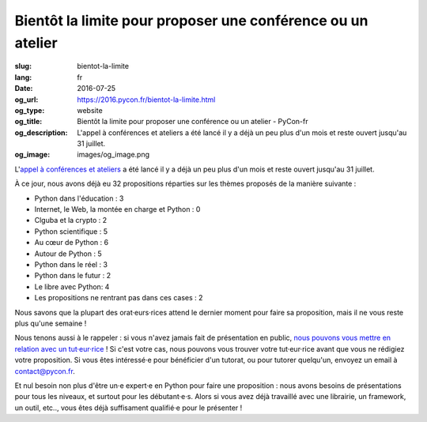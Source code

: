 Bientôt la limite pour proposer une conférence ou un atelier
############################################################

:slug: bientot-la-limite
:lang: fr
:date: 2016-07-25
:og_url: https://2016.pycon.fr/bientot-la-limite.html
:og_type: website
:og_title: Bientôt la limite pour proposer une conférence ou un atelier - PyCon-fr
:og_description:  L'appel à conférences et ateliers a été lancé il y a déjà un peu plus d'un mois et reste ouvert jusqu'au 31 juillet.
:og_image: images/og_image.png

L'`appel à conférences et ateliers <https://2016.pycon.fr/appel-a-conferences-et-ateliers.html>`_ a été lancé il y a déjà un peu plus d'un mois et reste ouvert jusqu'au 31 juillet.

À ce jour, nous avons déjà eu 32 propositions réparties sur les thèmes proposés de la manière suivante :

- Python dans l'éducation : 3                                         
- Internet, le Web, la montée en charge et Python : 0
- Clguba et la crypto : 2                                             
- Python scientifique : 5                                             
- Au cœur de Python : 6                                               
- Autour de Python : 5                                                
- Python dans le réel : 3                                             
- Python dans le futur : 2                                            
- Le libre avec Python: 4                                             
- Les propositions ne rentrant pas dans ces cases : 2

Nous savons que la plupart des orat·eurs·rices attend le dernier moment pour faire sa proposition, mais il ne vous reste plus qu'une semaine !

Nous tenons aussi à le rappeler : si vous n'avez jamais fait de présentation en public, `nous pouvons vous mettre en relation avec un tut·eur·rice <https://2016.pycon.fr/aide-pour-travailler-sur-vos-conferences.html>`_ ! Si c'est votre cas, nous pouvons vous trouver votre tut·eur·rice avant que vous ne rédigiez votre proposition. Si vous êtes intéressé·e pour bénéficier d'un tutorat, ou pour tutorer quelqu'un, envoyez un email à contact@pycon.fr.

Et nul besoin non plus d'être un·e expert·e en Python pour faire une proposition : nous avons besoins de présentations pour tous les niveaux, et surtout pour les débutant·e·s. Alors si vous avez déjà travaillé avec une librairie, un framework, un outil, etc.., vous êtes déjà suffisament qualifié·e pour le présenter !
